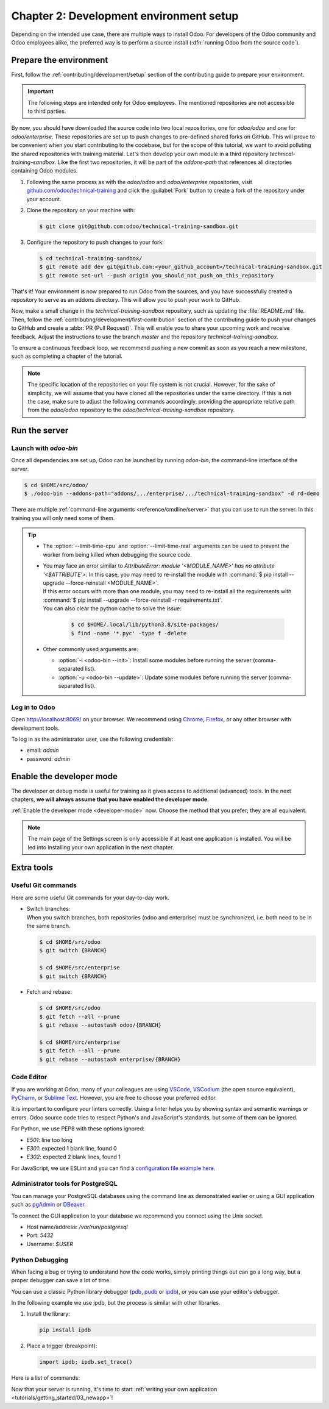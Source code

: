 ========================================
Chapter 2: Development environment setup
========================================

Depending on the intended use case, there are multiple ways to install Odoo. For developers of the
Odoo community and Odoo employees alike, the preferred way is to perform a source install
(:dfn:`running Odoo from the source code`).

Prepare the environment
=======================

First, follow the :ref:`contributing/development/setup` section of the contributing guide to prepare
your environment.

.. important::
   The following steps are intended only for Odoo employees. The mentioned repositories are not
   accessible to third parties.

By now, you should have downloaded the source code into two local repositories, one for `odoo/odoo`
and one for `odoo/enterprise`. These repositories are set up to push changes to pre-defined shared
forks on GitHub. This will prove to be convenient when you start contributing to the codebase, but
for the scope of this tutorial, we want to avoid polluting the shared repositories with training
material. Let's then develop your own module in a third repository `technical-training-sandbox`.
Like the first two repositories, it will be part of the `addons-path` that references all
directories containing Odoo modules.

#. Following the same process as with the `odoo/odoo` and `odoo/enterprise` repositories, visit
   `github.com/odoo/technical-training
   <https://github.com/odoo/technical-training>`_ and click the :guilabel:`Fork` button to
   create a fork of the repository under your account.
#. Clone the repository on your machine with:

   .. code-block:: console

      $ git clone git@github.com:odoo/technical-training-sandbox.git

#. Configure the repository to push changes to your fork:

   .. code-block:: console

      $ cd technical-training-sandbox/
      $ git remote add dev git@github.com:<your_github_account>/technical-training-sandbox.git
      $ git remote set-url --push origin you_should_not_push_on_this_repository

That's it! Your environment is now prepared to run Odoo from the sources, and you have successfully
created a repository to serve as an addons directory. This will allow you to push your work to
GitHub.

Now, make a small change in the `technical-training-sandbox` repository, such as updating the
:file:`README.md` file. Then, follow the :ref:`contributing/development/first-contribution` section
of the contributing guide to push your changes to GitHub and create a :abbr:`PR (Pull Request)`.
This will enable you to share your upcoming work and receive feedback. Adjust the instructions to
use the branch `master` and the repository `technical-training-sandbox`.

To ensure a continuous feedback loop, we recommend pushing a new commit as soon as you reach a new
milestone, such as completing a chapter of the tutorial.

.. note::
   The specific location of the repositories on your file system is not crucial. However, for the
   sake of simplicity, we will assume that you have cloned all the repositories under the same
   directory. If this is not the case, make sure to adjust the following commands accordingly,
   providing the appropriate relative path from the `odoo/odoo` repository to the
   `odoo/technical-training-sandbox` repository.

Run the server
==============

Launch with `odoo-bin`
----------------------

Once all dependencies are set up, Odoo can be launched by running `odoo-bin`, the command-line
interface of the server.

.. code-block:: console

    $ cd $HOME/src/odoo/
    $ ./odoo-bin --addons-path="addons/,../enterprise/,../technical-training-sandbox" -d rd-demo

There are multiple :ref:`command-line arguments <reference/cmdline/server>` that you can use to run
the server. In this training you will only need some of them.

.. option:: -d <database>

   The database that is going to be used.

.. option:: --addons-path <directories>

   A comma-separated list of directories in which modules are stored. These directories are scanned
   for modules.

.. option:: --limit-time-cpu <limit>

   Prevent the worker from using more than <limit> CPU seconds for each request.

.. option:: --limit-time-real <limit>

   Prevent the worker from taking longer than <limit> seconds to process a request.

.. tip::
   - The :option:`--limit-time-cpu` and :option:`--limit-time-real` arguments can be used to prevent
     the worker from being killed when debugging the source code.
   - | You may face an error similar to `AttributeError: module '<MODULE_NAME>' has no attribute
       '<$ATTRIBUTE'>`. In this case, you may need to re-install the module with :command:`$ pip
       install --upgrade --force-reinstall <MODULE_NAME>`.
     | If this error occurs with more than one module, you may need to re-install all the
       requirements with :command:`$ pip install --upgrade --force-reinstall -r requirements.txt`.
     | You can also clear the python cache to solve the issue:

       .. code-block:: console

          $ cd $HOME/.local/lib/python3.8/site-packages/
          $ find -name '*.pyc' -type f -delete

   - Other commonly used arguments are:

     - :option:`-i <odoo-bin --init>`: Install some modules before running the server
       (comma-separated list).
     - :option:`-u <odoo-bin --update>`: Update some modules before running the server
       (comma-separated list).

Log in to Odoo
--------------

Open http://localhost:8069/ on your browser. We recommend using `Chrome
<https://www.google.com/intl/en/chrome/>`_, `Firefox <https://www.mozilla.org/firefox/new/>`_, or
any other browser with development tools.

To log in as the administrator user, use the following credentials:

- email: `admin`
- password: `admin`

Enable the developer mode
=========================

The developer or debug mode is useful for training as it gives access to additional (advanced)
tools. In the next chapters, **we will always assume that you have enabled the developer mode**.

:ref:`Enable the developer mode <developer-mode>` now. Choose the method that you prefer; they are
all equivalent.

.. note::
   The main page of the Settings screen is only accessible if at least one application is installed.
   You will be led into installing your own application in the next chapter.

Extra tools
===========

Useful Git commands
-------------------

Here are some useful Git commands for your day-to-day work.

- | Switch branches:
  | When you switch branches, both repositories (odoo and enterprise) must be synchronized, i.e.
    both need to be in the same branch.

  .. code-block:: console

     $ cd $HOME/src/odoo
     $ git switch {BRANCH}

     $ cd $HOME/src/enterprise
     $ git switch {BRANCH}

- Fetch and rebase:

  .. code-block:: console

     $ cd $HOME/src/odoo
     $ git fetch --all --prune
     $ git rebase --autostash odoo/{BRANCH}

     $ cd $HOME/src/enterprise
     $ git fetch --all --prune
     $ git rebase --autostash enterprise/{BRANCH}

Code Editor
-----------

If you are working at Odoo, many of your colleagues are using `VSCode
<https://code.visualstudio.com>`_, `VSCodium <https://vscodium.com>`_ (the open source equivalent),
`PyCharm <https://www.jetbrains.com/pycharm/download/#section=linux>`_, or `Sublime Text
<https://www.sublimetext.com>`_. However, you are free to choose your preferred editor.

It is important to configure your linters correctly. Using a linter helps you by showing syntax and
semantic warnings or errors. Odoo source code tries to respect Python's and JavaScript's standards,
but some of them can be ignored.

For Python, we use PEP8 with these options ignored:

- `E501`: line too long
- `E301`: expected 1 blank line, found 0
- `E302`: expected 2 blank lines, found 1

For JavaScript, we use ESLint and you can find a `configuration file example here
<https://github.com/odoo/odoo/wiki/Javascript-coding-guidelines#use-a-linter>`_.

Administrator tools for PostgreSQL
----------------------------------

You can manage your PostgreSQL databases using the command line as demonstrated earlier or using
a GUI application such as `pgAdmin <https://www.pgadmin.org/download/pgadmin-4-apt/>`_ or `DBeaver
<https://dbeaver.io/>`_.

To connect the GUI application to your database we recommend you connect using the Unix socket.

- Host name/address: `/var/run/postgresql`
- Port: `5432`
- Username: `$USER`

Python Debugging
----------------

When facing a bug or trying to understand how the code works, simply printing things out can go a
long way, but a proper debugger can save a lot of time.

You can use a classic Python library debugger (`pdb <https://docs.python.org/3/library/pdb.html>`_,
`pudb <https://pypi.org/project/pudb/>`_ or `ipdb <https://pypi.org/project/ipdb/>`_), or you can
use your editor's debugger.

In the following example we use ipdb, but the process is similar with other libraries.

#. Install the library:

   .. code-block:: console

      pip install ipdb

#. Place a trigger (breakpoint):

   .. code-block:: python

      import ipdb; ipdb.set_trace()

   .. example::

      .. code-block:: python
         :emphasize-lines: 2

         def copy(self, default=None):
             import ipdb; ipdb.set_trace()
             self.ensure_one()
             chosen_name = default.get('name') if default else ''
             new_name = chosen_name or _('%s (copy)') % self.name
             default = dict(default or {}, name=new_name)
             return super(Partner, self).copy(default)

Here is a list of commands:

.. option:: h(elp) [command]

   Print the list of available commands if not argument is supplied. With a command as an argument,
   print the help about that command.

.. option:: pp expression

   The value of the `expression` is pretty-printed using the `pprint` module.

.. option:: w(here)

   Print a stack trace with the most recent frame at the bottom.

.. option:: d(own)

   Move the current frame one level down in the stack trace (to a newer frame).

.. option:: u(p)

   Move the current frame one level up in the stack trace (to an older frame).

.. option:: n(ext)

   Continue the execution until the next line in the current function is reached or it returns.

.. option:: c(ontinue)

   Continue the execution and only stop when a breakpoint is encountered.

.. option:: s(tep)

   Execute the current line. Stop at the first possible occasion (either in a function that is
   called or on the next line in the current function).

.. option:: q(uit)

   Quit the debugger. The program being executed is aborted.

Now that your server is running, it's time to start :ref:`writing your own application
<tutorials/getting_started/03_newapp>`!
